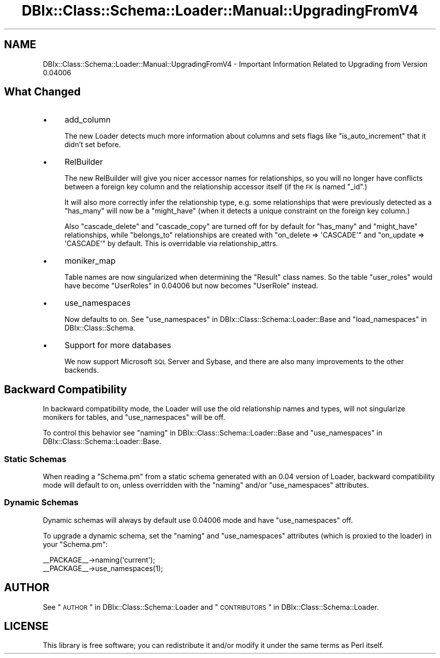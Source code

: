 .\" Automatically generated by Pod::Man 2.23 (Pod::Simple 3.14)
.\"
.\" Standard preamble:
.\" ========================================================================
.de Sp \" Vertical space (when we can't use .PP)
.if t .sp .5v
.if n .sp
..
.de Vb \" Begin verbatim text
.ft CW
.nf
.ne \\$1
..
.de Ve \" End verbatim text
.ft R
.fi
..
.\" Set up some character translations and predefined strings.  \*(-- will
.\" give an unbreakable dash, \*(PI will give pi, \*(L" will give a left
.\" double quote, and \*(R" will give a right double quote.  \*(C+ will
.\" give a nicer C++.  Capital omega is used to do unbreakable dashes and
.\" therefore won't be available.  \*(C` and \*(C' expand to `' in nroff,
.\" nothing in troff, for use with C<>.
.tr \(*W-
.ds C+ C\v'-.1v'\h'-1p'\s-2+\h'-1p'+\s0\v'.1v'\h'-1p'
.ie n \{\
.    ds -- \(*W-
.    ds PI pi
.    if (\n(.H=4u)&(1m=24u) .ds -- \(*W\h'-12u'\(*W\h'-12u'-\" diablo 10 pitch
.    if (\n(.H=4u)&(1m=20u) .ds -- \(*W\h'-12u'\(*W\h'-8u'-\"  diablo 12 pitch
.    ds L" ""
.    ds R" ""
.    ds C` ""
.    ds C' ""
'br\}
.el\{\
.    ds -- \|\(em\|
.    ds PI \(*p
.    ds L" ``
.    ds R" ''
'br\}
.\"
.\" Escape single quotes in literal strings from groff's Unicode transform.
.ie \n(.g .ds Aq \(aq
.el       .ds Aq '
.\"
.\" If the F register is turned on, we'll generate index entries on stderr for
.\" titles (.TH), headers (.SH), subsections (.SS), items (.Ip), and index
.\" entries marked with X<> in POD.  Of course, you'll have to process the
.\" output yourself in some meaningful fashion.
.ie \nF \{\
.    de IX
.    tm Index:\\$1\t\\n%\t"\\$2"
..
.    nr % 0
.    rr F
.\}
.el \{\
.    de IX
..
.\}
.\"
.\" Accent mark definitions (@(#)ms.acc 1.5 88/02/08 SMI; from UCB 4.2).
.\" Fear.  Run.  Save yourself.  No user-serviceable parts.
.    \" fudge factors for nroff and troff
.if n \{\
.    ds #H 0
.    ds #V .8m
.    ds #F .3m
.    ds #[ \f1
.    ds #] \fP
.\}
.if t \{\
.    ds #H ((1u-(\\\\n(.fu%2u))*.13m)
.    ds #V .6m
.    ds #F 0
.    ds #[ \&
.    ds #] \&
.\}
.    \" simple accents for nroff and troff
.if n \{\
.    ds ' \&
.    ds ` \&
.    ds ^ \&
.    ds , \&
.    ds ~ ~
.    ds /
.\}
.if t \{\
.    ds ' \\k:\h'-(\\n(.wu*8/10-\*(#H)'\'\h"|\\n:u"
.    ds ` \\k:\h'-(\\n(.wu*8/10-\*(#H)'\`\h'|\\n:u'
.    ds ^ \\k:\h'-(\\n(.wu*10/11-\*(#H)'^\h'|\\n:u'
.    ds , \\k:\h'-(\\n(.wu*8/10)',\h'|\\n:u'
.    ds ~ \\k:\h'-(\\n(.wu-\*(#H-.1m)'~\h'|\\n:u'
.    ds / \\k:\h'-(\\n(.wu*8/10-\*(#H)'\z\(sl\h'|\\n:u'
.\}
.    \" troff and (daisy-wheel) nroff accents
.ds : \\k:\h'-(\\n(.wu*8/10-\*(#H+.1m+\*(#F)'\v'-\*(#V'\z.\h'.2m+\*(#F'.\h'|\\n:u'\v'\*(#V'
.ds 8 \h'\*(#H'\(*b\h'-\*(#H'
.ds o \\k:\h'-(\\n(.wu+\w'\(de'u-\*(#H)/2u'\v'-.3n'\*(#[\z\(de\v'.3n'\h'|\\n:u'\*(#]
.ds d- \h'\*(#H'\(pd\h'-\w'~'u'\v'-.25m'\f2\(hy\fP\v'.25m'\h'-\*(#H'
.ds D- D\\k:\h'-\w'D'u'\v'-.11m'\z\(hy\v'.11m'\h'|\\n:u'
.ds th \*(#[\v'.3m'\s+1I\s-1\v'-.3m'\h'-(\w'I'u*2/3)'\s-1o\s+1\*(#]
.ds Th \*(#[\s+2I\s-2\h'-\w'I'u*3/5'\v'-.3m'o\v'.3m'\*(#]
.ds ae a\h'-(\w'a'u*4/10)'e
.ds Ae A\h'-(\w'A'u*4/10)'E
.    \" corrections for vroff
.if v .ds ~ \\k:\h'-(\\n(.wu*9/10-\*(#H)'\s-2\u~\d\s+2\h'|\\n:u'
.if v .ds ^ \\k:\h'-(\\n(.wu*10/11-\*(#H)'\v'-.4m'^\v'.4m'\h'|\\n:u'
.    \" for low resolution devices (crt and lpr)
.if \n(.H>23 .if \n(.V>19 \
\{\
.    ds : e
.    ds 8 ss
.    ds o a
.    ds d- d\h'-1'\(ga
.    ds D- D\h'-1'\(hy
.    ds th \o'bp'
.    ds Th \o'LP'
.    ds ae ae
.    ds Ae AE
.\}
.rm #[ #] #H #V #F C
.\" ========================================================================
.\"
.IX Title "DBIx::Class::Schema::Loader::Manual::UpgradingFromV4 3"
.TH DBIx::Class::Schema::Loader::Manual::UpgradingFromV4 3 "2010-06-10" "perl v5.12.4" "User Contributed Perl Documentation"
.\" For nroff, turn off justification.  Always turn off hyphenation; it makes
.\" way too many mistakes in technical documents.
.if n .ad l
.nh
.SH "NAME"
DBIx::Class::Schema::Loader::Manual::UpgradingFromV4 \- Important Information
Related to Upgrading from Version 0.04006
.SH "What Changed"
.IX Header "What Changed"
.IP "\(bu" 4
add_column
.Sp
The new Loader detects much more information about columns and sets flags like
\&\f(CW\*(C`is_auto_increment\*(C'\fR that it didn't set before.
.IP "\(bu" 4
RelBuilder
.Sp
The new RelBuilder will give you nicer accessor names for relationships, so you
will no longer have conflicts between a foreign key column and the relationship
accessor itself (if the \s-1FK\s0 is named \f(CW\*(C`_id\*(C'\fR.)
.Sp
It will also more correctly infer the relationship type, e.g. some relationships
that were previously detected as a \f(CW\*(C`has_many\*(C'\fR will now be a \f(CW\*(C`might_have\*(C'\fR
(when it detects a unique constraint on the foreign key column.)
.Sp
Also \f(CW\*(C`cascade_delete\*(C'\fR and \f(CW\*(C`cascade_copy\*(C'\fR are turned off for by default for
\&\f(CW\*(C`has_many\*(C'\fR and \f(CW\*(C`might_have\*(C'\fR relationships, while \f(CW\*(C`belongs_to\*(C'\fR relationships
are created with \f(CW\*(C`on_delete => \*(AqCASCADE\*(Aq\*(C'\fR and \f(CW\*(C`on_update => \*(AqCASCADE\*(Aq\*(C'\fR
by default. This is overridable via
relationship_attrs.
.IP "\(bu" 4
moniker_map
.Sp
Table names are now singularized when determining the \f(CW\*(C`Result\*(C'\fR class names. So
the table \f(CW\*(C`user_roles\*(C'\fR would have become \f(CW\*(C`UserRoles\*(C'\fR in \f(CW0.04006\fR but now
becomes \f(CW\*(C`UserRole\*(C'\fR instead.
.IP "\(bu" 4
use_namespaces
.Sp
Now defaults to on. See \*(L"use_namespaces\*(R" in DBIx::Class::Schema::Loader::Base and
\&\*(L"load_namespaces\*(R" in DBIx::Class::Schema.
.IP "\(bu" 4
Support for more databases
.Sp
We now support Microsoft \s-1SQL\s0 Server and Sybase, and there are also many
improvements to the other backends.
.SH "Backward Compatibility"
.IX Header "Backward Compatibility"
In backward compatibility mode, the Loader will use the old relationship names
and types, will not singularize monikers for tables, and \f(CW\*(C`use_namespaces\*(C'\fR will
be off.
.PP
To control this behavior see \*(L"naming\*(R" in DBIx::Class::Schema::Loader::Base and
\&\*(L"use_namespaces\*(R" in DBIx::Class::Schema::Loader::Base.
.SS "Static Schemas"
.IX Subsection "Static Schemas"
When reading a \f(CW\*(C`Schema.pm\*(C'\fR from a static schema generated with an \f(CW0.04\fR
version of Loader, backward compatibility mode will default to on, unless
overridden with the \f(CW\*(C`naming\*(C'\fR and/or \f(CW\*(C`use_namespaces\*(C'\fR attributes.
.SS "Dynamic Schemas"
.IX Subsection "Dynamic Schemas"
Dynamic schemas will always by default use \f(CW0.04006\fR mode and have
\&\f(CW\*(C`use_namespaces\*(C'\fR off.
.PP
To upgrade a dynamic schema, set the \f(CW\*(C`naming\*(C'\fR and \f(CW\*(C`use_namespaces\*(C'\fR attributes
(which is proxied to the loader) in your \f(CW\*(C`Schema.pm\*(C'\fR:
.PP
.Vb 2
\&    _\|_PACKAGE_\|_\->naming(\*(Aqcurrent\*(Aq);
\&    _\|_PACKAGE_\|_\->use_namespaces(1);
.Ve
.SH "AUTHOR"
.IX Header "AUTHOR"
See \*(L"\s-1AUTHOR\s0\*(R" in DBIx::Class::Schema::Loader and \*(L"\s-1CONTRIBUTORS\s0\*(R" in DBIx::Class::Schema::Loader.
.SH "LICENSE"
.IX Header "LICENSE"
This library is free software; you can redistribute it and/or modify it under
the same terms as Perl itself.
